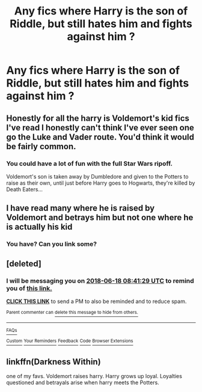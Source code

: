 #+TITLE: Any fics where Harry is the son of Riddle, but still hates him and fights against him ?

* Any fics where Harry is the son of Riddle, but still hates him and fights against him ?
:PROPERTIES:
:Author: nauze18
:Score: 25
:DateUnix: 1529281571.0
:DateShort: 2018-Jun-18
:FlairText: Request
:END:

** Honestly for all the harry is Voldemort's kid fics I've read I honestly can't think I've ever seen one go the Luke and Vader route. You'd think it would be fairly common.
:PROPERTIES:
:Author: Pm_Me_Cute_Dickgirls
:Score: 28
:DateUnix: 1529283053.0
:DateShort: 2018-Jun-18
:END:

*** You could have a lot of fun with the full Star Wars ripoff.

Voldemort's son is taken away by Dumbledore and given to the Potters to raise as their own, until just before Harry goes to Hogwarts, they're killed by Death Eaters...
:PROPERTIES:
:Author: jpk17041
:Score: 6
:DateUnix: 1529351541.0
:DateShort: 2018-Jun-19
:END:


** I have read many where he is raised by Voldemort and betrays him but not one where he is actually his kid
:PROPERTIES:
:Author: SurbhitSrivastava
:Score: 10
:DateUnix: 1529284222.0
:DateShort: 2018-Jun-18
:END:

*** You have? Can you link some?
:PROPERTIES:
:Author: WhatIsBroken
:Score: 1
:DateUnix: 1529344419.0
:DateShort: 2018-Jun-18
:END:


** [deleted]
:PROPERTIES:
:Score: 1
:DateUnix: 1529289680.0
:DateShort: 2018-Jun-18
:END:

*** I will be messaging you on [[http://www.wolframalpha.com/input/?i=2018-06-18%2008:41:29%20UTC%20To%20Local%20Time][*2018-06-18 08:41:29 UTC*]] to remind you of [[https://www.reddit.com/r/HPfanfiction/comments/8rvbdn/any_fics_where_harry_is_the_son_of_riddle_but/][*this link.*]]

[[http://np.reddit.com/message/compose/?to=RemindMeBot&subject=Reminder&message=%5Bhttps://www.reddit.com/r/HPfanfiction/comments/8rvbdn/any_fics_where_harry_is_the_son_of_riddle_but/%5D%0A%0ARemindMe!%206hours][*CLICK THIS LINK*]] to send a PM to also be reminded and to reduce spam.

^{Parent commenter can} [[http://np.reddit.com/message/compose/?to=RemindMeBot&subject=Delete%20Comment&message=Delete!%20e0unolp][^{delete this message to hide from others.}]]

--------------

[[http://np.reddit.com/r/RemindMeBot/comments/24duzp/remindmebot_info/][^{FAQs}]]

[[http://np.reddit.com/message/compose/?to=RemindMeBot&subject=Reminder&message=%5BLINK%20INSIDE%20SQUARE%20BRACKETS%20else%20default%20to%20FAQs%5D%0A%0ANOTE:%20Don't%20forget%20to%20add%20the%20time%20options%20after%20the%20command.%0A%0ARemindMe!][^{Custom}]]
[[http://np.reddit.com/message/compose/?to=RemindMeBot&subject=List%20Of%20Reminders&message=MyReminders!][^{Your Reminders}]]
[[http://np.reddit.com/message/compose/?to=RemindMeBotWrangler&subject=Feedback][^{Feedback}]]
[[https://github.com/SIlver--/remindmebot-reddit][^{Code}]]
[[https://np.reddit.com/r/RemindMeBot/comments/4kldad/remindmebot_extensions/][^{Browser Extensions}]]
:PROPERTIES:
:Author: RemindMeBot
:Score: 2
:DateUnix: 1529289693.0
:DateShort: 2018-Jun-18
:END:


** linkffn(Darkness Within)

one of my favs. Voldemort raises harry. Harry grows up loyal. Loyalties questioned and betrayals arise when harry meets the Potters.
:PROPERTIES:
:Author: elizabater
:Score: 1
:DateUnix: 1529949460.0
:DateShort: 2018-Jun-25
:END:
